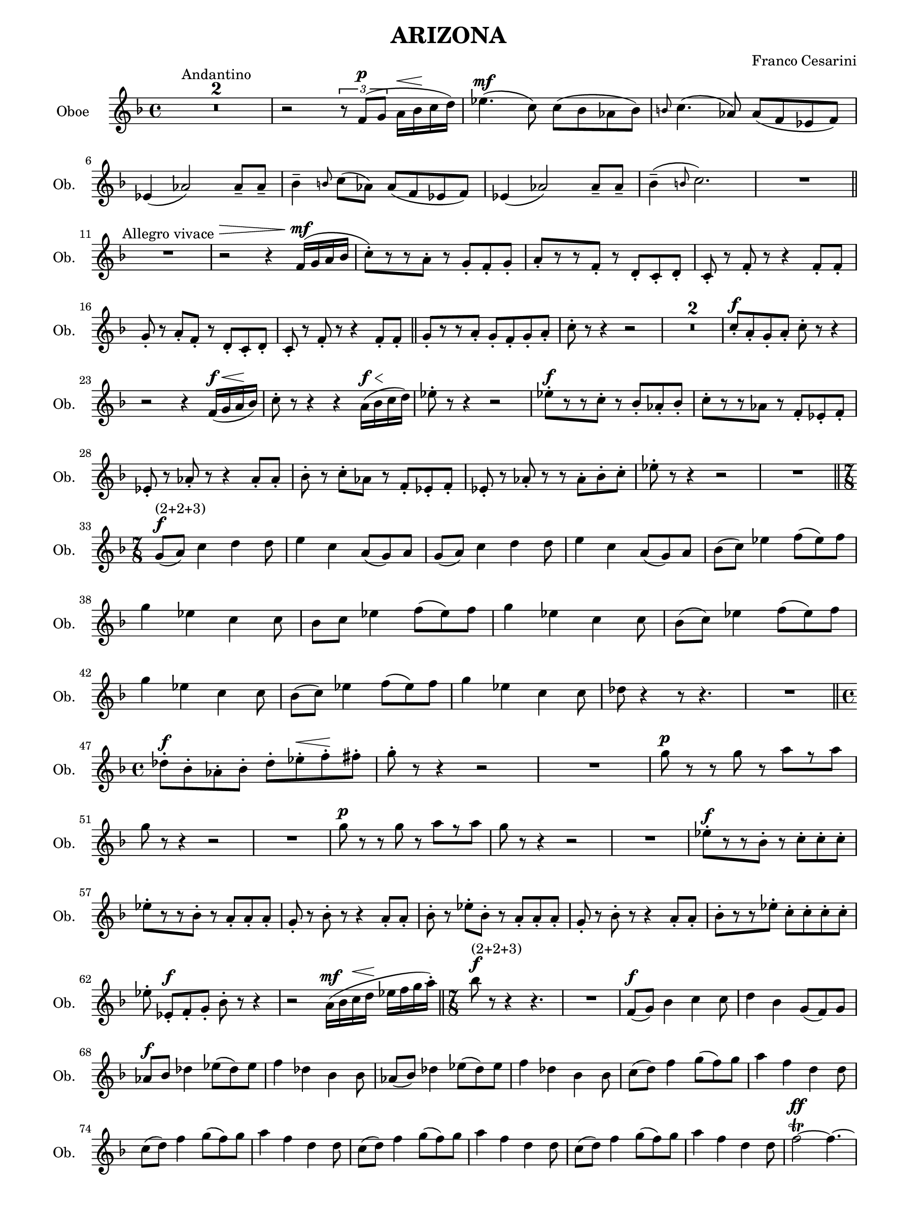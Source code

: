 \version "2.19.83"
% automatically converted by musicxml2ly from Arizona_Oboe_musicxml2ly.xml
\pointAndClickOff

\header {
    encodingsoftware =  "Neuratron PhotoScore"
    encodingdescription =  "MusicXML 2.0"
    source =  "Scanned sheet music"
    composer =  "Franco Cesarini"
    title =  ARIZONA
    }

#(set-global-staff-size 18.2857142857)
\paper {
    
    paper-width = 22.45\cm
    paper-height = 30.18\cm
    indent = 1.72692307692\cm
    short-indent = 1.29519230769\cm
    }
\layout {
    \context { \Score
        skipBars = ##t
        autoBeaming = ##f
        }
    }
PartPOneVoiceOne =  \relative f' {
    \clef "treble" \key f \major \time 4/4 | % 1
    R1*2 ^ "Andantino" | % 3
    r2 \times 2/3 {
        r8 \stemUp f8 ( [ ^\p \stemUp g8 ] }
    \stemDown a16 [ ^\< \stemDown bes16 ^\! \stemDown c16 \stemDown d16
    ) ] | % 4
    \stemDown es4. ( ^\mf \stemDown c8 ) \stemDown c8 ( [ \stemDown bes8
    \stemDown as8 \stemDown bes8 ) ] | % 5
    \grace { \stemUp b8 } \stemDown c4. ( \stemUp as8 ) \stemUp as8 ( [
    \stemUp f8 \stemUp es8 \stemUp f8 ) ] \break | % 6
    \stemUp es4 ( \stemUp as2 ) \stemUp as8 -- [ \stemUp as8 -- ] | % 7
    \stemDown bes4 -- \grace { \stemUp b8 } \stemDown c8 ( [ \stemDown
    as8 ) ] \stemUp as8 ( [ \stemUp f8 \stemUp es8 \stemUp f8 ) ] | % 8
    \stemUp es4 ( \stemUp as2 ) \stemUp as8 -- [ \stemUp as8 -- ] | % 9
    \stemDown bes4 ( -- \grace { \stemUp b8 } \stemDown c2. ) |
    \barNumberCheck #10
    R1 \bar "||"
    \break | % 11
    R1 ^ "Allegro vivace" | % 12
    r2 ^\> ^\! r4 \stemUp f,16 ( [ ^\mf \stemUp g16 \stemUp a16 \stemUp
    bes16 ] | % 13
    \stemDown c8 ) -. [ r8 r8 \stemDown a8 -. ] r8 \stemUp g8 -. [
    \stemUp f8 -. \stemUp g8 -. ] | % 14
    \stemUp a8 -. [ r8 r8 \stemUp f8 -. ] r8 \stemUp d8 -. [ \stemUp c8
    -. \stemUp d8 -. ] | % 15
    \stemUp c8 -. r8 \stemUp f8 -. r8 r4 \stemUp f8 -. [ \stemUp f8 -. ]
    \break | % 16
    \stemUp g8 -. r8 \stemUp a8 -. [ \stemUp f8 -. ] r8 \stemUp d8 -. [
    \stemUp c8 -. \stemUp d8 -. ] | % 17
    \stemUp c8 -. r8 \stemUp f8 -. r8 r4 \stemUp f8 -. [ \stemUp f8 -. ]
    \bar "||"
    \stemUp g8 -. [ r8 r8 \stemUp a8 -. ] \stemUp g8 -. [ \stemUp f8 -.
    \stemUp g8 -. \stemUp a8 -. ] | % 19
    \stemDown c8 -. r8 r4 r2 | \barNumberCheck #20
    R1*2 | % 22
    \stemUp c8 -. [ ^\f \stemUp a8 -. \stemUp g8 -. \stemUp a8 -. ]
    \stemDown c8 -. r8 r4 \break | % 23
    r2 r4 \stemUp f,16 ( [ ^\f \stemUp g16 ^\< \stemUp a16 ^\! \stemUp
    bes16 ) ] | % 24
    \stemDown c8 -. r8 r4 r4 \stemDown a16 ( [ ^\< ^\f \stemDown bes16
    ^\! \stemDown c16 \stemDown d16 ) ] | % 25
    \stemDown es8 -. r8 r4 r2 | % 26
    \stemDown es8 -. [ ^\f r8 r8 \stemDown c8 -. ] r8 \stemUp bes8 -. [
    \stemUp as8 -. \stemUp bes8 -. ] | % 27
    \stemDown c8 -. [ r8 r8 \stemDown as8 ] r8 \stemUp f8 -. [ \stemUp
    es8 -. \stemUp f8 -. ] \break | % 28
    \stemUp es8 -. r8 \stemUp as8 -. r8 r4 \stemUp as8 -. [ \stemUp as8
    -. ] | % 29
    \stemDown bes8 -. r8 \stemDown c8 -. [ \stemDown as8 ] r8 \stemUp f8
    -. [ \stemUp es8 -. \stemUp f8 -. ] | \barNumberCheck #30
    \stemUp es8 -. r8 \stemUp as8 -. r8 r8 \stemDown as8 -. [ \stemDown
    bes8 -. \stemDown c8 -. ] | % 31
    \stemDown es8 -. r8 r4 r2 | % 32
    R1 \bar "||"
    \time 7/8  \break \time 7/8 | % 33
    \stemUp g,8 ( [ ^\f ^ "(2+2+3)" \stemUp a8 ) ] \stemDown c4
    \stemDown d4 \stemDown d8 | % 34
    \stemDown e4 \stemDown c4 \stemUp a8 ( [ \stemUp g8 ) \stemUp a8 ] | % 35
    \stemUp g8 ( [ \stemUp a8 ) ] \stemDown c4 \stemDown d4 \stemDown d8
    | % 36
    \stemDown e4 \stemDown c4 \stemUp a8 ( [ \stemUp g8 ) \stemUp a8 ] | % 37
    \stemDown bes8 ( [ \stemDown c8 ) ] \stemDown es4 \stemDown f8 ( [
    \stemDown es8 ) \stemDown f8 ] \break | % 38
    \stemDown g4 \stemDown es4 \stemDown c4 \stemDown c8 | % 39
    \stemDown bes8 [ \stemDown c8 ] \stemDown es4 \stemDown f8 ( [
    \stemDown es8 ) \stemDown f8 ] | \barNumberCheck #40
    \stemDown g4 \stemDown es4 \stemDown c4 \stemDown c8 | % 41
    \stemDown bes8 ( [ \stemDown c8 ) ] \stemDown es4 \stemDown f8 ( [
    \stemDown es8 ) \stemDown f8 ] \break | % 42
    \stemDown g4 \stemDown es4 \stemDown c4 \stemDown c8 | % 43
    \stemDown bes8 ( [ \stemDown c8 ) ] \stemDown es4 \stemDown f8 ( [
    \stemDown es8 ) \stemDown f8 ] | % 44
    \stemDown g4 \stemDown es4 \stemDown c4 \stemDown c8 | % 45
    \stemDown des8 r4 r8 r4. | % 46
    R2.. \bar "||"
    \time 4/4  \break \time 4/4 | % 47
    \stemDown des8 -. [ ^\f \stemDown bes8 -. \stemDown as8 -. \stemDown
    bes8 -. ] \stemDown des8 -. [ \stemDown es8 -. ^\< \stemDown f8 -.
    ^\! \stemDown fis8 -. ] | % 48
    \stemDown g8 -. r8 r4 r2 | % 49
    R1 | \barNumberCheck #50
    \stemDown g8 ^\p r8 r8 \stemDown g8 r8 \stemDown a8 [ r8 \stemDown a8
    ] \break | % 51
    \stemDown g8 r8 r4 r2 | % 52
    R1 | % 53
    \stemDown g8 ^\p r8 r8 \stemDown g8 r8 \stemDown a8 [ r8 \stemDown a8
    ] | % 54
    \stemDown g8 r8 r4 r2 | % 55
    R1 | % 56
    \stemDown es8 -. [ ^\f r8 r8 \stemDown bes8 -. ] r8 \stemDown c8 -.
    [ \stemDown c8 -. \stemDown c8 -. ] \break | % 57
    \stemDown es8 -. [ r8 r8 \stemDown bes8 -. ] r8 \stemUp a8 -. [
    \stemUp a8 -. \stemUp a8 -. ] | % 58
    \stemUp g8 -. r8 \stemDown bes8 -. r8 r4 \stemUp a8 -. [ \stemUp a8
    -. ] | % 59
    \stemDown bes8 -. r8 \stemDown es8 -. [ \stemDown bes8 -. ] r8
    \stemUp a8 -. [ \stemUp a8 -. \stemUp a8 -. ] | \barNumberCheck #60
    \stemUp g8 -. r8 \stemDown bes8 -. r8 r4 \stemUp a8 -. [ \stemUp a8
    -. ] | % 61
    \stemDown bes8 -. [ r8 r8 \stemDown es8 -. ] \stemDown c8 -. [
    \stemDown c8 -. \stemDown c8 -. \stemDown c8 -. ] \break | % 62
    \stemDown es8 -. \stemUp es,8 -. [ ^\f \stemUp f8 -. \stemUp g8 -. ]
    \stemDown bes8 -. r8 r4 | % 63
    r2 \stemDown a16 ( [ ^\mf \stemDown bes16 \stemDown c16 ^\<
    \stemDown d16 ] ^\! \stemDown es16 [ \stemDown f16 \stemDown g16
    \stemDown a16 ) -. ] \bar "||"
    \time 7/8  | % 64
    \stemDown bes8 ^\f ^ "(2+2+3)" r8 r4 r4. | % 65
    R2.. | % 66
    \stemUp f,8 ( [ ^\f \stemUp g8 ) ] \stemDown bes4 \stemDown c4
    \stemDown c8 | % 67
    \stemDown d4 \stemDown bes4 \stemUp g8 ( [ \stemUp f8 ) \stemUp g8 ]
    \break | % 68
    \stemUp as8 [ ^\f \stemUp bes8 ] \stemDown des4 \stemDown es8 ( [
    \stemDown des8 ) \stemDown es8 ] | % 69
    \stemDown f4 \stemDown des4 \stemDown bes4 \stemDown bes8 |
    \barNumberCheck #70
    \stemUp as8 ( [ \stemUp bes8 ) ] \stemDown des4 \stemDown es8 ( [
    \stemDown des8 ) \stemDown es8 ] | % 71
    \stemDown f4 \stemDown des4 \stemDown bes4 \stemDown bes8 | % 72
    \stemDown c8 ( [ \stemDown d8 ) ] \stemDown f4 \stemDown g8 ( [
    \stemDown f8 ) \stemDown g8 ] | % 73
    \stemDown a4 \stemDown f4 \stemDown d4 \stemDown d8 \break | % 74
    \stemDown c8 ( [ \stemDown d8 ) ] \stemDown f4 \stemDown g8 ( [
    \stemDown f8 ) \stemDown g8 ] | % 75
    \stemDown a4 \stemDown f4 \stemDown d4 \stemDown d8 | % 76
    \stemDown c8 ( [ \stemDown d8 ) ] \stemDown f4 \stemDown g8 ( [
    \stemDown f8 ) \stemDown g8 ] | % 77
    \stemDown a4 \stemDown f4 \stemDown d4 \stemDown d8 | % 78
    \stemDown c8 ( [ \stemDown d8 ) ] \stemDown f4 \stemDown g8 ( [
    \stemDown f8 ) \stemDown g8 ] | % 79
    \stemDown a4 \stemDown f4 \stemDown d4 \stemDown d8 |
    \barNumberCheck #80
    \stemDown f2 ~ \trill ^\ff \stemDown f4. ~ \break | % 81
    \stemDown f2 ~ \stemDown f4. | % 82
    \stemDown c8 ( [ \stemDown f8 ) ] \stemDown c8 ( [ \stemDown d8 ) ]
    \stemDown es8 ( [ \stemDown f8 ) \stemDown d8 ] | % 83
    \stemDown c8 ( [ \stemDown f8 ) ] \stemDown c8 ( [ \stemDown d8 ) ]
    \stemDown es8 ( [ \stemDown f8 ) \stemDown d8 ] | % 84
    \stemDown c8 r8 r4 r4. \bar "||"
    \key bes \major \time 4/4 | % 85
    r4 ^ "Adagio" \stemDown c2 ^ "Solo" ^\mf \grace { \stemUp d8 }
    \stemDown c4 ~ | % 86
    \stemDown c4 \stemDown c2 \grace { \stemUp bes8 } \stemDown c4 ( ~
    \break | % 87
    \stemDown c4 ) \stemDown bes8 [ ^\< \stemDown c8 ( ] ^\! \stemDown
    es8 \stemDown c4 ^\> \stemDown bes8 ~ ^\! | % 88
    \stemDown bes2 ~ ^\< ^ "Rall." \stemDown bes8 ) ^\! \stemUp ges4
    \stemUp as8 ( | % 89
    \stemUp bes1 ) ^\> ^ "A tempo" | \barNumberCheck #90
    R1*2 | % 92
    r2 ^\! r4 ^ "all players" \stemUp es,4 ^\f | % 93
    \stemDown es'4. ( ^ "Grandioso" \stemDown c8 ) \stemDown c8 ( [
    \stemDown bes8 \stemDown as8 \stemDown bes8 ) ] \break | % 94
    \grace { \stemUp bes8 } \stemDown c4. ( \stemUp as8 ) \stemUp as8 (
    [ \stemUp f8 \stemUp es8 \stemUp f8 ) ] | % 95
    \stemUp es4 ( \stemUp as2 ) \stemUp as8 -- [ \stemUp as8 -- ] | % 96
    \stemDown bes4 -- \grace { \stemUp b8 } \stemDown c8 ( [ \stemDown
    as8 ) ] \stemUp as8 ( [ \stemUp f8 \stemUp es8 \stemUp f8 ) ] | % 97
    \stemUp es4 ( \stemUp as2 ) \stemUp as8 -- [ \stemUp as8 -- ] | % 98
    \stemDown bes4 \grace { \stemUp b8 } \stemDown c2. ( \break | % 99
    \stemDown c2 ~ \times 2/3 {
        \stemDown c8 [ \stemDown as'8 ) ^\> \stemDown g8 ] }
    ^\! \times 2/3 {
        \stemDown f8 [ \stemDown es8 \stemDown des8 ] }
    | \barNumberCheck #100
    \stemDown c2 ~ ^\p \stemDown c8 r8 r4 | % 101
    R1 | % 102
    \stemDown es4 ( ~ ^\mf \stemDown es8 [ \stemDown f8 ) ] ^\<
    \stemDown es4 ( ~ ^\! \stemDown es8 [ \stemDown f8 ) ] | % 103
    \stemDown es1 ~ ^\> ^ "Rall." | % 104
    \stemDown es2 ^\! ^ "Rall. molto" r2 | % 105
    R1*2 \break | % 107
    r2 \stemDown es4. ( -- ^\p \stemDown c8 ~ | % 108
    \stemDown c1 ~ | % 109
    \stemDown c8 ) r8 r4 r2 \bar "||"
    \key f \major \time 7/8 | \barNumberCheck #110
    R2.. ^ "Allegro vivace (2+2+3)" | % 111
    \stemUp as8 ^\mf r8 \stemUp as8 -. r8 \stemUp as8 -. r8 r8 | % 112
    \stemUp as8 -. r8 \stemUp as8 -. r8 \stemUp as8 -. r8 r8 \break | % 113
    \stemUp as8 -. r8 \stemUp as8 -. ^\< r8 ^\! \stemUp as8 -. r8 r8 | % 114
    \stemUp as8 -. r8 \stemUp as8 -. r8 \stemUp as8 -. \stemUp as16 ( [
    ^\mf \stemUp a16 \stemUp bes16 \stemUp b16 ] | % 115
    \stemDown c8 ) -. r8 \stemDown c8 -. r8 \stemDown c8 -. r8 r8 | % 116
    \stemDown c8 -. r8 \stemDown c8 -. r8 \stemDown c8 -. r8 r8 | % 117
    \stemDown c8 -. r8 \stemDown c8 -. ^\< r8 ^\! \stemDown c8 -. r8 r8
    | % 118
    \stemDown c8 -. r8 \stemDown c8 -. r8 \stemDown c8 -. r8 r8 \break | % 119
    \stemDown c8 -. [ ^\f \stemDown c8 -. ] \stemDown c8 -. [ \stemDown
    c8 -. ] \stemDown c8 -. [ \stemDown c8 -. \stemDown c8 -. ] |
    \barNumberCheck #120
    \stemDown f8 ( -> [ \stemDown c8 ) ] \stemDown c8 -. [ \stemDown c8
    -. ] \stemDown c8 -. [ \stemDown c8 -. \stemDown c8 -. ] | % 121
    \stemDown c8 -. [ \stemDown c8 -. ] \stemDown c8 -. [ \stemDown c8
    -. ] \stemDown c8 -. [ \stemDown c8 -. \stemDown c8 -. ] | % 122
    \stemDown d8 ( -> [ \stemDown c8 ) ] \stemDown c8 -. [ \stemDown c8
    -. ] \stemDown c8 -. [ \stemDown c8 -. \stemDown c8 -. ] | % 123
    \stemDown c8 ( [ \stemDown d8 ) ] \stemDown f4 \stemDown g8 ( [
    \stemDown f8 ) \stemDown g8 ] | % 124
    \stemDown a4 \stemDown f4 \stemDown d4 \stemDown d8 \break | % 125
    \stemDown c8 ( [ \stemDown d8 ) ] \stemDown f4 \stemDown g8 ( [
    \stemDown f8 ) \stemDown g8 ] | % 126
    \stemDown a4 \stemDown f4 \stemDown d4 \stemDown d8 | % 127
    \stemDown c8 r8 r4 r4. | % 128
    r4 \stemDown a'4 -. ^\f \stemDown g8 ( [ \stemDown f8 ) \stemDown g8
    ] | % 129
    \stemDown f4 -. r4 r4. | \barNumberCheck #130
    r4 \stemDown f4 -. \stemDown g8 ( [ \stemDown f8 ) \stemDown g8 ] | % 131
    \stemDown f4 -. \stemDown f4 -. \stemDown g8 ( [ \stemDown f8 )
    \stemDown g8 ] | % 132
    \stemDown f4 -. \stemDown f4 -. \stemDown g8 ( [ \stemDown f8 )
    \stemDown g8 ] \bar "||"
    \time 6/8  \break \time 6/8 | % 133
    \stemDown f8 [ \stemDown es8 -> \stemDown f8 -> ] \stemDown g8 -> [
    \stemDown f8 -> \stemDown g8 -> ] \bar "||"
    \time 4/4  | % 134
    \stemDown as8 r8 r4 r2 | % 135
    R1 | % 136
    r2 r4 \stemUp es,16 ( [ ^\f \stemUp f16 ^\< \stemUp g16 ^\! \stemUp
    as16 ] | % 137
    \stemDown bes8 ) -. [ r8 r8 \stemDown bes8 -. ] r8 \stemDown c8 -. [
    \stemDown c8 -. \stemDown c8 -. ] \break | % 138
    \stemDown es8 [ r8 r8 \stemDown bes8 -. ] r8 \stemUp a8 -. [ \stemUp
    a8 -. \stemUp a8 -. ] | % 139
    \stemUp g8 -. r8 \stemDown bes8 -. r8 r4 \stemUp a8 -. [ \stemUp a8
    -. ] | \barNumberCheck #140
    \stemDown bes8 -. r8 \stemDown es8 -. [ \stemDown bes8 -. ] r8
    \stemUp a8 -. [ \stemUp a8 -. \stemUp a8 -. ] | % 141
    \stemUp g8 -. r8 \stemDown bes8 -. r8 r4 \stemUp a8 -. [ \stemUp a8
    -. ] | % 142
    \stemDown bes8 -. [ r8 r8 \stemDown es8 -. ] \stemDown c8 -. [
    \stemDown c8 -. \stemDown c8 -. \stemDown c8 -. ] \break | % 143
    \stemDown es8 -. \stemUp es,8 -. [ ^\f \stemUp f8 -. \stemUp g8 -. ]
    \stemDown bes8 -. r8 r4 | % 144
    r2 \stemUp es,16 ( [ ^\mf \stemUp f16 ^\< \stemUp g16 ^\! \stemUp a16
    ] \stemDown bes16 [ \stemDown c16 \stemDown d16 \stemDown es16 ) ]
    \bar "||"
    \time 7/8  | % 145
    \stemDown f8 ^ "(2+2+3)" ^\f r8 r4 r4. | % 146
    R2.. | % 147
    \stemUp f,8 ( [ ^\f \stemUp g8 ) ] \stemDown bes4 \stemDown c4
    \stemDown c8 | % 148
    \stemDown d4 \stemDown bes4 \stemUp g8 ( [ \stemUp f8 ) \stemUp g8 ]
    \break | % 149
    \stemUp as8 ( [ \stemUp bes8 ) ] \stemDown des4 \stemDown es8 ( [
    \stemDown des8 ) \stemDown es8 ] | \barNumberCheck #150
    \stemDown f4 \stemDown des4 \stemDown bes4 \stemDown bes8 | % 151
    \stemUp as8 ( [ \stemUp bes8 ) ] \stemDown des4 \stemDown es8 ( [
    \stemDown des8 ) \stemDown es8 ] | % 152
    \stemDown f4 \stemDown des4 \stemDown bes4 \stemDown bes8 | % 153
    \stemDown c8 ( [ \stemDown d8 ) ] \stemDown f4 \stemDown g8 ( [
    \stemDown f8 ) \stemDown g8 ] | % 154
    \stemDown a4 \stemDown f4 \stemDown d4 \stemDown d8 \break | % 155
    \stemDown c8 ( [ \stemDown d8 ) ] \stemDown f4 \stemDown g8 ( [
    \stemDown f8 ) \stemDown g8 ] | % 156
    \stemDown a4 \stemDown f4 \stemDown d4 \stemDown d8 | % 157
    \stemDown c8 ( [ \stemDown d8 ) ] \stemDown f4 \stemDown g8 ( [
    \stemDown f8 ) \stemDown g8 ] | % 158
    \stemDown a4 \stemDown f4 \stemDown d4 \stemDown d8 | % 159
    \stemDown c8 ( [ \stemDown d8 ) ] \stemDown f4 \stemDown g8 ( [
    \stemDown f8 ) \stemDown g8 ] | \barNumberCheck #160
    \stemDown a4 \stemDown f4 \stemDown d4 \stemDown d8 \break | % 161
    \stemDown f2 ~ \trill ^\ff \stemDown f4. ~ | % 162
    \stemDown f2 ~ \stemDown f4. | % 163
    \stemDown c8 ( [ \stemDown f8 ) ] \stemDown c8 ( [ \stemDown d8 ) ]
    \stemDown es8 ( [ \stemDown f8 ) \stemDown d8 ] | % 164
    \stemDown c8 ( [ \stemDown f8 ) ] \stemDown c8 ( [ \stemDown d8 ) ]
    \stemDown es8 ( [ \stemDown f8 ) \stemDown d8 ] | % 165
    \stemDown c4 -> \stemUp a4 -> \stemUp g8 ( -> [ \stemUp f8 ) ->
    \stemUp g8 -> ] | % 166
    \stemUp a4 -> \stemDown c4 -> \stemDown g16 ( [ \stemDown as16
    \stemDown bes16 \stemDown c16 \stemDown d16 \stemDown es16 ) ] | % 167
    \stemDown f8 -> r8 r4 r4. \bar "|."
    }


% The score definition
\score {
    <<
        
        \new Staff
        <<
            \set Staff.instrumentName = "Oboe"
            \set Staff.shortInstrumentName = "Ob."
            
            \context Staff << 
                \mergeDifferentlyDottedOn\mergeDifferentlyHeadedOn
                \context Voice = "PartPOneVoiceOne" {  \PartPOneVoiceOne }
                >>
            >>
        
        >>
    \layout {}
    % To create MIDI output, uncomment the following line:
    %  \midi {\tempo 4 = 100 }
    }

